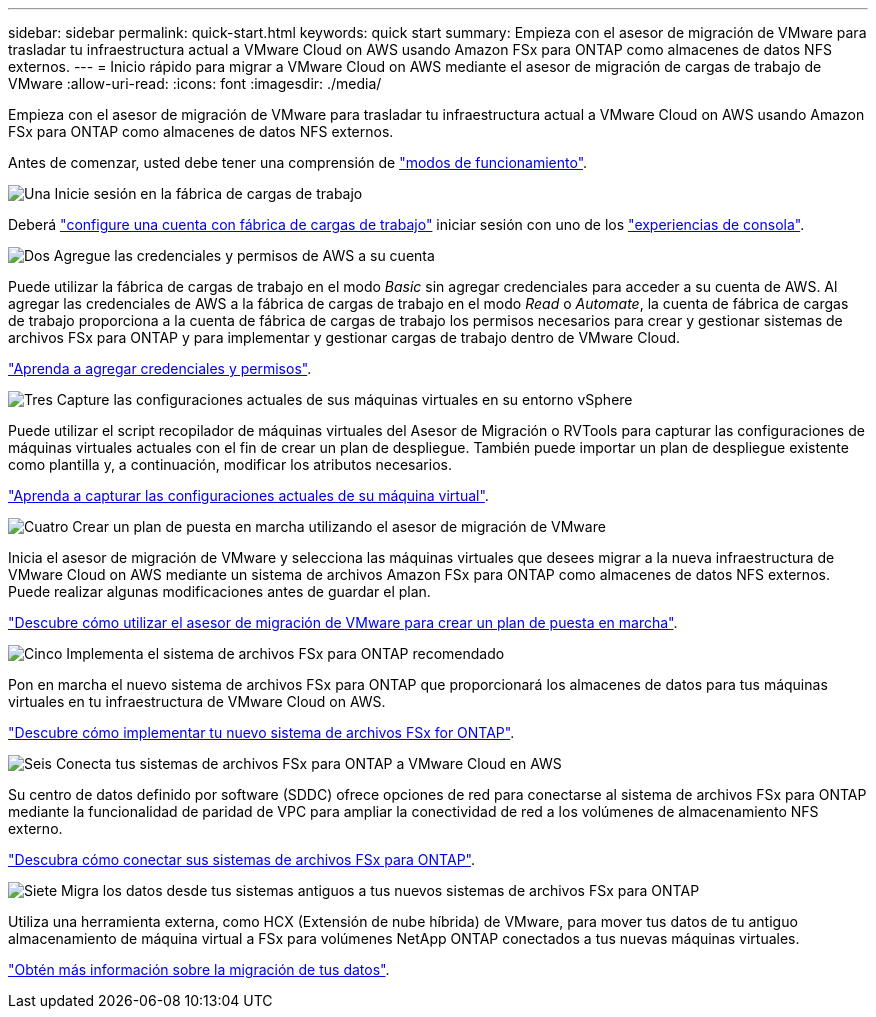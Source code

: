 ---
sidebar: sidebar 
permalink: quick-start.html 
keywords: quick start 
summary: Empieza con el asesor de migración de VMware para trasladar tu infraestructura actual a VMware Cloud on AWS usando Amazon FSx para ONTAP como almacenes de datos NFS externos. 
---
= Inicio rápido para migrar a VMware Cloud on AWS mediante el asesor de migración de cargas de trabajo de VMware
:allow-uri-read: 
:icons: font
:imagesdir: ./media/


[role="lead"]
Empieza con el asesor de migración de VMware para trasladar tu infraestructura actual a VMware Cloud on AWS usando Amazon FSx para ONTAP como almacenes de datos NFS externos.

Antes de comenzar, usted debe tener una comprensión de https://docs.netapp.com/us-en/workload-setup-admin/operational-modes.html["modos de funcionamiento"^].

.image:https://raw.githubusercontent.com/NetAppDocs/common/main/media/number-1.png["Una"] Inicie sesión en la fábrica de cargas de trabajo
[role="quick-margin-para"]
Deberá https://docs.netapp.com/us-en/workload-setup-admin/sign-up-saas.html["configure una cuenta con fábrica de cargas de trabajo"^] iniciar sesión con uno de los https://docs.netapp.com/us-en/workload-setup-admin/console-experiences.html["experiencias de consola"^].

.image:https://raw.githubusercontent.com/NetAppDocs/common/main/media/number-2.png["Dos"] Agregue las credenciales y permisos de AWS a su cuenta
[role="quick-margin-para"]
Puede utilizar la fábrica de cargas de trabajo en el modo _Basic_ sin agregar credenciales para acceder a su cuenta de AWS. Al agregar las credenciales de AWS a la fábrica de cargas de trabajo en el modo _Read_ o _Automate_, la cuenta de fábrica de cargas de trabajo proporciona a la cuenta de fábrica de cargas de trabajo los permisos necesarios para crear y gestionar sistemas de archivos FSx para ONTAP y para implementar y gestionar cargas de trabajo dentro de VMware Cloud.

[role="quick-margin-para"]
https://docs.netapp.com/us-en/workload-setup-admin/add-credentials.html["Aprenda a agregar credenciales y permisos"^].

.image:https://raw.githubusercontent.com/NetAppDocs/common/main/media/number-3.png["Tres"] Capture las configuraciones actuales de sus máquinas virtuales en su entorno vSphere
[role="quick-margin-para"]
Puede utilizar el script recopilador de máquinas virtuales del Asesor de Migración o RVTools para capturar las configuraciones de máquinas virtuales actuales con el fin de crear un plan de despliegue. También puede importar un plan de despliegue existente como plantilla y, a continuación, modificar los atributos necesarios.

[role="quick-margin-para"]
link:capture-vm-configurations.html["Aprenda a capturar las configuraciones actuales de su máquina virtual"].

.image:https://raw.githubusercontent.com/NetAppDocs/common/main/media/number-4.png["Cuatro"] Crear un plan de puesta en marcha utilizando el asesor de migración de VMware
[role="quick-margin-para"]
Inicia el asesor de migración de VMware y selecciona las máquinas virtuales que desees migrar a la nueva infraestructura de VMware Cloud on AWS mediante un sistema de archivos Amazon FSx para ONTAP como almacenes de datos NFS externos. Puede realizar algunas modificaciones antes de guardar el plan.

[role="quick-margin-para"]
link:launch-onboarding-advisor.html["Descubre cómo utilizar el asesor de migración de VMware para crear un plan de puesta en marcha"].

.image:https://raw.githubusercontent.com/NetAppDocs/common/main/media/number-5.png["Cinco"] Implementa el sistema de archivos FSx para ONTAP recomendado
[role="quick-margin-para"]
Pon en marcha el nuevo sistema de archivos FSx para ONTAP que proporcionará los almacenes de datos para tus máquinas virtuales en tu infraestructura de VMware Cloud on AWS.

[role="quick-margin-para"]
link:deploy-fsx-file-system.html["Descubre cómo implementar tu nuevo sistema de archivos FSx for ONTAP"].

.image:https://raw.githubusercontent.com/NetAppDocs/common/main/media/number-6.png["Seis"] Conecta tus sistemas de archivos FSx para ONTAP a VMware Cloud en AWS
[role="quick-margin-para"]
Su centro de datos definido por software (SDDC) ofrece opciones de red para conectarse al sistema de archivos FSx para ONTAP mediante la funcionalidad de paridad de VPC para ampliar la conectividad de red a los volúmenes de almacenamiento NFS externo.

[role="quick-margin-para"]
link:connect-sddc-to-fsx.html["Descubra cómo conectar sus sistemas de archivos FSx para ONTAP"].

.image:https://raw.githubusercontent.com/NetAppDocs/common/main/media/number-7.png["Siete"] Migra los datos desde tus sistemas antiguos a tus nuevos sistemas de archivos FSx para ONTAP
[role="quick-margin-para"]
Utiliza una herramienta externa, como HCX (Extensión de nube híbrida) de VMware, para mover tus datos de tu antiguo almacenamiento de máquina virtual a FSx para volúmenes NetApp ONTAP conectados a tus nuevas máquinas virtuales.

[role="quick-margin-para"]
link:migrate-data.html["Obtén más información sobre la migración de tus datos"].
